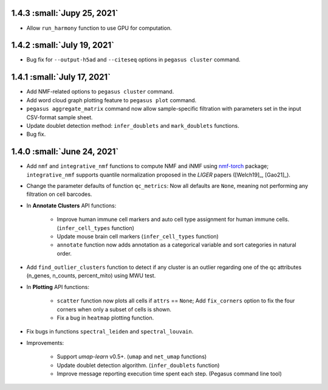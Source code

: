 1.4.3 :small:`Jupy 25, 2021`
^^^^^^^^^^^^^^^^^^^^^^^^^^^^^^^^^^

* Allow ``run_harmony`` function to use GPU for computation.

1.4.2 :small:`July 19, 2021`
^^^^^^^^^^^^^^^^^^^^^^^^^^^^^^^^^^

* Bug fix for ``--output-h5ad`` and ``--citeseq`` options in ``pegasus cluster`` command.

1.4.1 :small:`July 17, 2021`
^^^^^^^^^^^^^^^^^^^^^^^^^^^^^^^^^^

* Add NMF-related options to ``pegasus cluster`` command.

* Add word cloud graph plotting feature to ``pegasus plot`` command.

* ``pegasus aggregate_matrix`` command now allow sample-specific filtration with parameters set in the input CSV-format sample sheet.

* Update doublet detection method: ``infer_doublets`` and ``mark_doublets`` functions.

* Bug fix.

1.4.0 :small:`June 24, 2021`
^^^^^^^^^^^^^^^^^^^^^^^^^^^^^^^^^^

* Add ``nmf`` and ``integrative_nmf`` functions to compute NMF and iNMF using `nmf-torch <https://pypi.org/project/nmf-torch/>`_ package; ``integrative_nmf`` supports quantile normalization proposed in the *LIGER* papers ([Welch19]_, [Gao21]_).

* Change the parameter defaults of function ``qc_metrics``: Now all defaults are ``None``, meaning not performing any filtration on cell barcodes.

* In **Annotate Clusters** API functions:

    * Improve human immune cell markers and auto cell type assignment for human immune cells. (``infer_cell_types`` function)

    * Update mouse brain cell markers (``infer_cell_types`` function)

    * ``annotate`` function now adds annotation as a categorical variable and sort categories in natural order.

* Add ``find_outlier_clusters`` function to detect if any cluster is an outlier regarding one of the qc attributes (n_genes, n_counts, percent_mito) using MWU test.

* In **Plotting** API functions:

    * ``scatter`` function now plots all cells if ``attrs`` == ``None``; Add ``fix_corners`` option to fix the four corners when only a subset of cells is shown.

    * Fix a bug in ``heatmap`` plotting function.

* Fix bugs in functions ``spectral_leiden`` and ``spectral_louvain``.

* Improvements:

    * Support *umap-learn* v0.5+. (``umap`` and ``net_umap`` functions)

    * Update doublet detection algorithm. (``infer_doublets`` function)

    * Improve message reporting execution time spent each step. (Pegasus command line tool)
